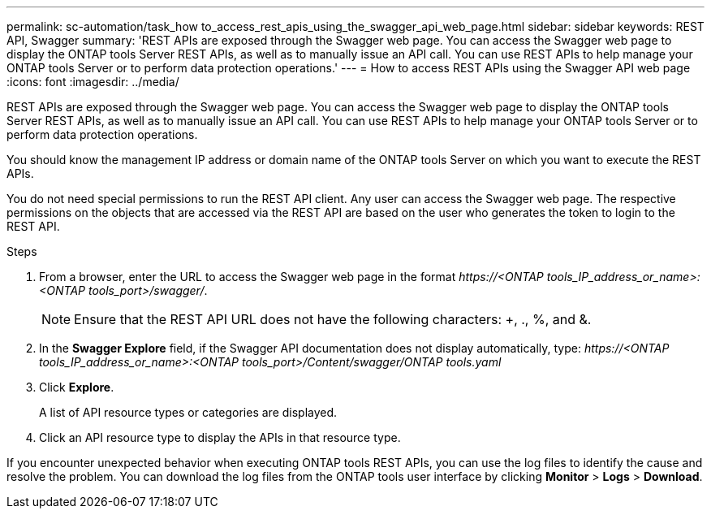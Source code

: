 ---
permalink: sc-automation/task_how to_access_rest_apis_using_the_swagger_api_web_page.html
sidebar: sidebar
keywords: REST API, Swagger
summary: 'REST APIs are exposed through the Swagger web page. You can access the Swagger web page to display the ONTAP tools Server REST APIs, as well as to manually issue an API call. You can use REST APIs to help manage your ONTAP tools Server or to perform data protection operations.'
---
= How to access REST APIs using the Swagger API web page
:icons: font
:imagesdir: ../media/

[.lead]
REST APIs are exposed through the Swagger web page. You can access the Swagger web page to display the ONTAP tools Server REST APIs, as well as to manually issue an API call. You can use REST APIs to help manage your ONTAP tools Server or to perform data protection operations.

You should know the management IP address or domain name of the ONTAP tools Server on which you want to execute the REST APIs.

You do not need special permissions to run the REST API client. Any user can access the Swagger web page. The respective permissions on the objects that are accessed via the REST API are based on the user who generates the token to login to the REST API.

.Steps

. From a browser, enter the URL to access the Swagger web page in the format _\https://<ONTAP tools_IP_address_or_name>:<ONTAP tools_port>/swagger/_.
+
NOTE: Ensure that the REST API URL does not have the following characters: +, ., %, and &.

. In the *Swagger Explore* field, if the Swagger API documentation does not display automatically, type:
_\https://<ONTAP tools_IP_address_or_name>:<ONTAP tools_port>/Content/swagger/ONTAP tools.yaml_

 . Click *Explore*.
+
A list of API resource types or categories are displayed.

. Click an API resource type to display the APIs in that resource type.

If you encounter unexpected behavior when executing ONTAP tools REST APIs, you can use the log files to identify the cause and resolve the problem.
You can download the log files from the ONTAP tools user interface by clicking *Monitor* > *Logs* > *Download*.
